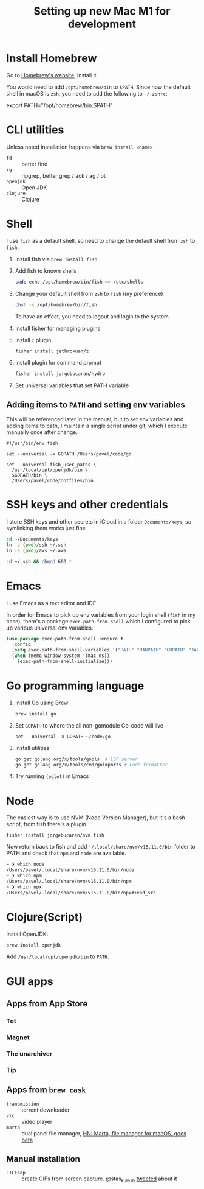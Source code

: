 #+TITLE: Setting up new Mac M1 for development


* Install Homebrew

Go to [[https://brew.sh][Homebrew's website]], install it.

You would need to add =/opt/homebrew/bin= to =$PATH=. Since now the default
shell in macOS is =zsh=, you need to add the following to =~/.zshrc=:

#+begin_example sh
export PATH="/opt/homebrew/bin:$PATH"
#+end_example

* CLI utilities

Unless noted installation happens via =brew install <name>=

- =fd= :: better find
- =rg= :: ripgrep, better grep / ack / ag / pt
- =openjdk= :: Open JDK
- =clojure= :: Clojure

* Shell
I use =fish= as a default shell, so need to change the default shell
from =zsh= to =fish=.

1. Install fish via =brew install fish=

2. Add fish to known shells
   #+begin_src sh
   sudo echo /opt/homebrew/bin/fish >> /etc/shells
   #+end_src

3. Change your default shell from =zsh= to =fish= (my preference)

   #+begin_src sh
   chsh -s /opt/homebrew/bin/fish
   #+end_src

   To have an effect, you need to logout and login to the system.

4. Install fisher for managing plugins

5. Install =z= plugin
   #+begin_src sh
   fisher install jethrokuan/z
   #+end_src

6. Install plugin for command prompt
   #+begin_src sh
   fisher install jorgebucaran/hydro
   #+end_src

7. Set universal variables that set PATH variable

** Adding items to =PATH= and setting env variables

This will be referenced later in the manual, but to set env variables
and adding items to path, I maintain a single script under git, which
I execute manually once after change.

#+begin_src fish
#!/usr/bin/env fish

set --universal -x GOPATH /Users/pavel/code/go

set --universal fish_user_paths \
  /usr/local/opt/openjdk/bin \
  $GOPATH/bin \
  /Users/pavel/code/dotfiles/bin
#+end_src

* SSH keys and other credentials

I store SSH keys and other secrets in iCloud in a folder =Documents/keys=,
so symlinking them works just fine

#+begin_src sh
cd ~/Documents/keys
ln -s (pwd)/ssh ~/.ssh
ln -s (pwd)/aws ~/.aws

cd ~/.ssh && chmod 600 *
#+end_src

* Emacs
I use Emacs as a text editor and IDE.

In order for Emacs to pick up env variables from your login shell (=fish= in
my case), there's a package =exec-path-from-shell= which I configured
to pick up various universal env variables.

#+begin_src emacs-lisp
(use-package exec-path-from-shell :ensure t
  :config
  (setq exec-path-from-shell-variables '("PATH" "MANPATH" "GOPATH" "JAVA_HOME" "AWS_REGION"))
  (when (memq window-system '(mac ns))
    (exec-path-from-shell-initialize)))
#+end_src


* Go programming language

1. Install Go using Brew

   #+begin_src sh
   brew install go
   #+end_src

2. Set =GOPATH= to where the all non-gomodule Go-code will live

   #+begin_src fish
   set --universal -x GOPATH ~/code/go
   #+end_src

3. Install utilities

   #+begin_src sh
   go get golang.org/x/tools/gopls  # LSP server
   go get golang.org/x/tools/cmd/goimports # Code formatter
   #+end_src

   #+RESULTS:

4. Try running =(eglot)= in Emacs

* Node

The easiest way is to use NVM (Node Version Manager), but it's a bash script,
from fish there's a plugin.

#+begin_src fish
fisher install jorgebucaran/nvm.fish
#+end_src

Now return back to fish and add =~/.local/share/nvm/v15.11.0/bin=
folder to PATH and check that =npm= and =node= are available.

#+begin_src bash
~ ❱ which node
/Users/pavel/.local/share/nvm/v15.11.0/bin/node
~ ❱ which npm
/Users/pavel/.local/share/nvm/v15.11.0/bin/npm
~ ❱ which npx
/Users/pavel/.local/share/nvm/v15.11.0/bin/npx#+end_src
#+end_src

* Clojure(Script)

Install OpenJDK:

#+begin_src sh
brew install openjdk
#+end_src

Add =/usr/local/opt/openjdk/bin= to =PATH=.

* GUI apps
** Apps from App Store
*** Tot
*** Magnet
*** The unarchiver
*** Tip
** Apps from =brew cask=

- =transmission= :: torrent downloader
- =vlc= :: video player
- =marta= :: dual panel file manager, [[https://news.ycombinator.com/item?id=16718166][HN: Marta, file manager for macOS, goes beta]]

** Manual installation

- =LICEcap= :: create GIFs from screen capture. @stas_kulesh [[https://twitter.com/stas_kulesh/status/1369779208017170432?s=20][tweeted]] about it

